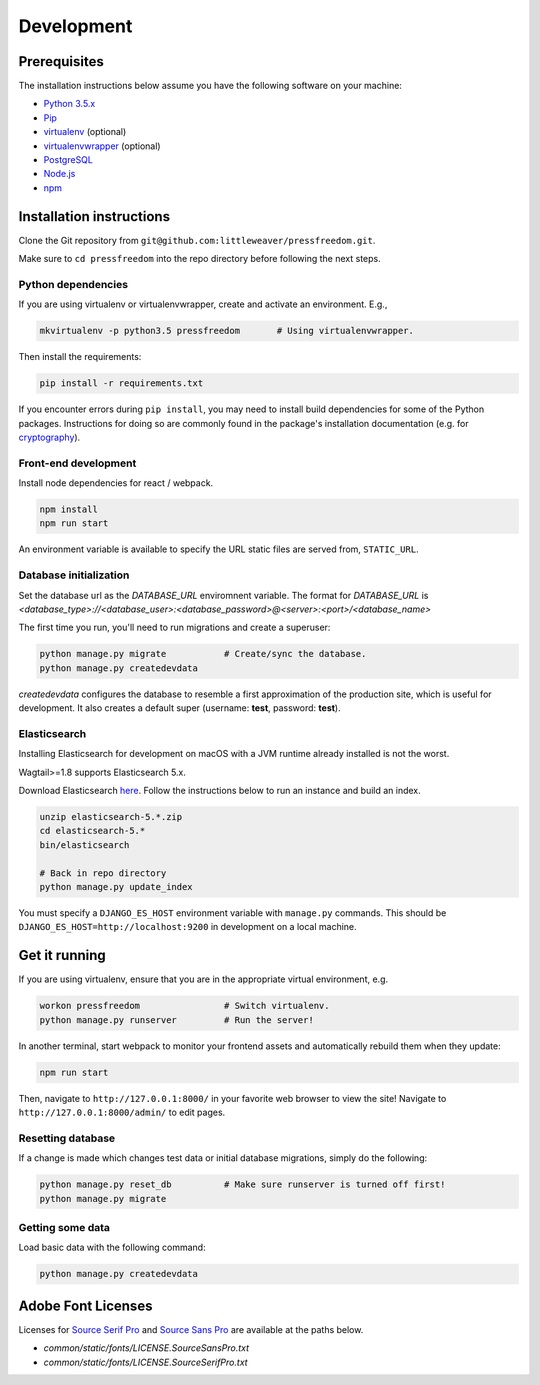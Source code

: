 Development
=============

Prerequisites
-------------

The installation instructions below assume you have the following software on your machine:

* `Python 3.5.x <http://www.python.org/download/releases/3.5.0/>`_
* `Pip <https://pip.readthedocs.org/en/latest/installing.html>`_
* `virtualenv <http://www.virtualenv.org/en/latest/virtualenv.html#installation>`_ (optional)
* `virtualenvwrapper <http://virtualenvwrapper.readthedocs.org/en/latest/install.html>`_ (optional)
* `PostgreSQL <http://www.postgresql.org/>`_
* `Node.js <https://nodejs.org>`_
* `npm <https://www.npmjs.com/>`_

Installation instructions
-------------------------

Clone the Git repository from ``git@github.com:littleweaver/pressfreedom.git``.

Make sure to ``cd pressfreedom`` into the repo directory before following the next steps.

Python dependencies
+++++++++++++++++++

If you are using virtualenv or virtualenvwrapper, create and activate an environment. E.g.,

.. code:: bash

    mkvirtualenv -p python3.5 pressfreedom       # Using virtualenvwrapper.

Then install the requirements:

.. code:: bash

    pip install -r requirements.txt

If you encounter errors during ``pip install``, you may need to install build dependencies for some of the Python packages. Instructions for doing so are commonly found in the package's installation documentation (e.g. for `cryptography <https://cryptography.io/en/latest/installation/.>`_).

Front-end development
+++++++++++++++++++++

Install node dependencies for react / webpack.

.. code:: bash

    npm install
    npm run start

An environment variable is available to specify the URL static files are served from, ``STATIC_URL``.

Database initialization
+++++++++++++++++++++++

Set the database url as the `DATABASE_URL` enviromnent variable.
The format for `DATABASE_URL` is
`<database_type>://<database_user>:<database_password>@<server>:<port>/<database_name>`

The first time you run, you'll need to run migrations and create a superuser:

.. code:: bash

    python manage.py migrate           # Create/sync the database.
    python manage.py createdevdata

`createdevdata` configures the database to resemble a first approximation of
the production site, which is useful for development. It also creates a default
super (username: **test**, password: **test**).

Elasticsearch
+++++++++++++

Installing Elasticsearch for development on macOS with a JVM runtime already
installed is not the worst.

Wagtail>=1.8 supports Elasticsearch 5.x.

Download Elasticsearch `here <https://www.elastic.co/downloads/elasticsearch>`_.
Follow the instructions below to run an instance and build an index.

.. code:: bash

    unzip elasticsearch-5.*.zip
    cd elasticsearch-5.*
    bin/elasticsearch

    # Back in repo directory
    python manage.py update_index

You must specify a ``DJANGO_ES_HOST`` environment variable with ``manage.py`` commands.
This should be ``DJANGO_ES_HOST=http://localhost:9200`` in development on a local machine.

Get it running
--------------

If you are using virtualenv, ensure that you are in the appropriate virtual environment, e.g.

.. code:: bash

    workon pressfreedom                # Switch virtualenv.
    python manage.py runserver         # Run the server!

In another terminal, start webpack to monitor your frontend assets and automatically rebuild them when they update:

.. code:: bash

    npm run start

Then, navigate to ``http://127.0.0.1:8000/`` in your favorite web browser to view the site! Navigate to ``http://127.0.0.1:8000/admin/`` to edit pages.

Resetting database
++++++++++++++++++

If a change is made which changes test data or initial database migrations, simply do the following:

.. code:: bash

    python manage.py reset_db          # Make sure runserver is turned off first!
    python manage.py migrate

Getting some data
+++++++++++++++++

Load basic data with the following command:

.. code:: bash

    python manage.py createdevdata


Adobe Font Licenses
-------------------

Licenses for `Source Serif Pro <https://github.com/adobe-fonts/source-serif-pro>`_ and `Source Sans Pro <https://github.com/adobe-fonts/source-sans-pro>`_ are available at the paths below.

- `common/static/fonts/LICENSE.SourceSansPro.txt`
- `common/static/fonts/LICENSE.SourceSerifPro.txt`
